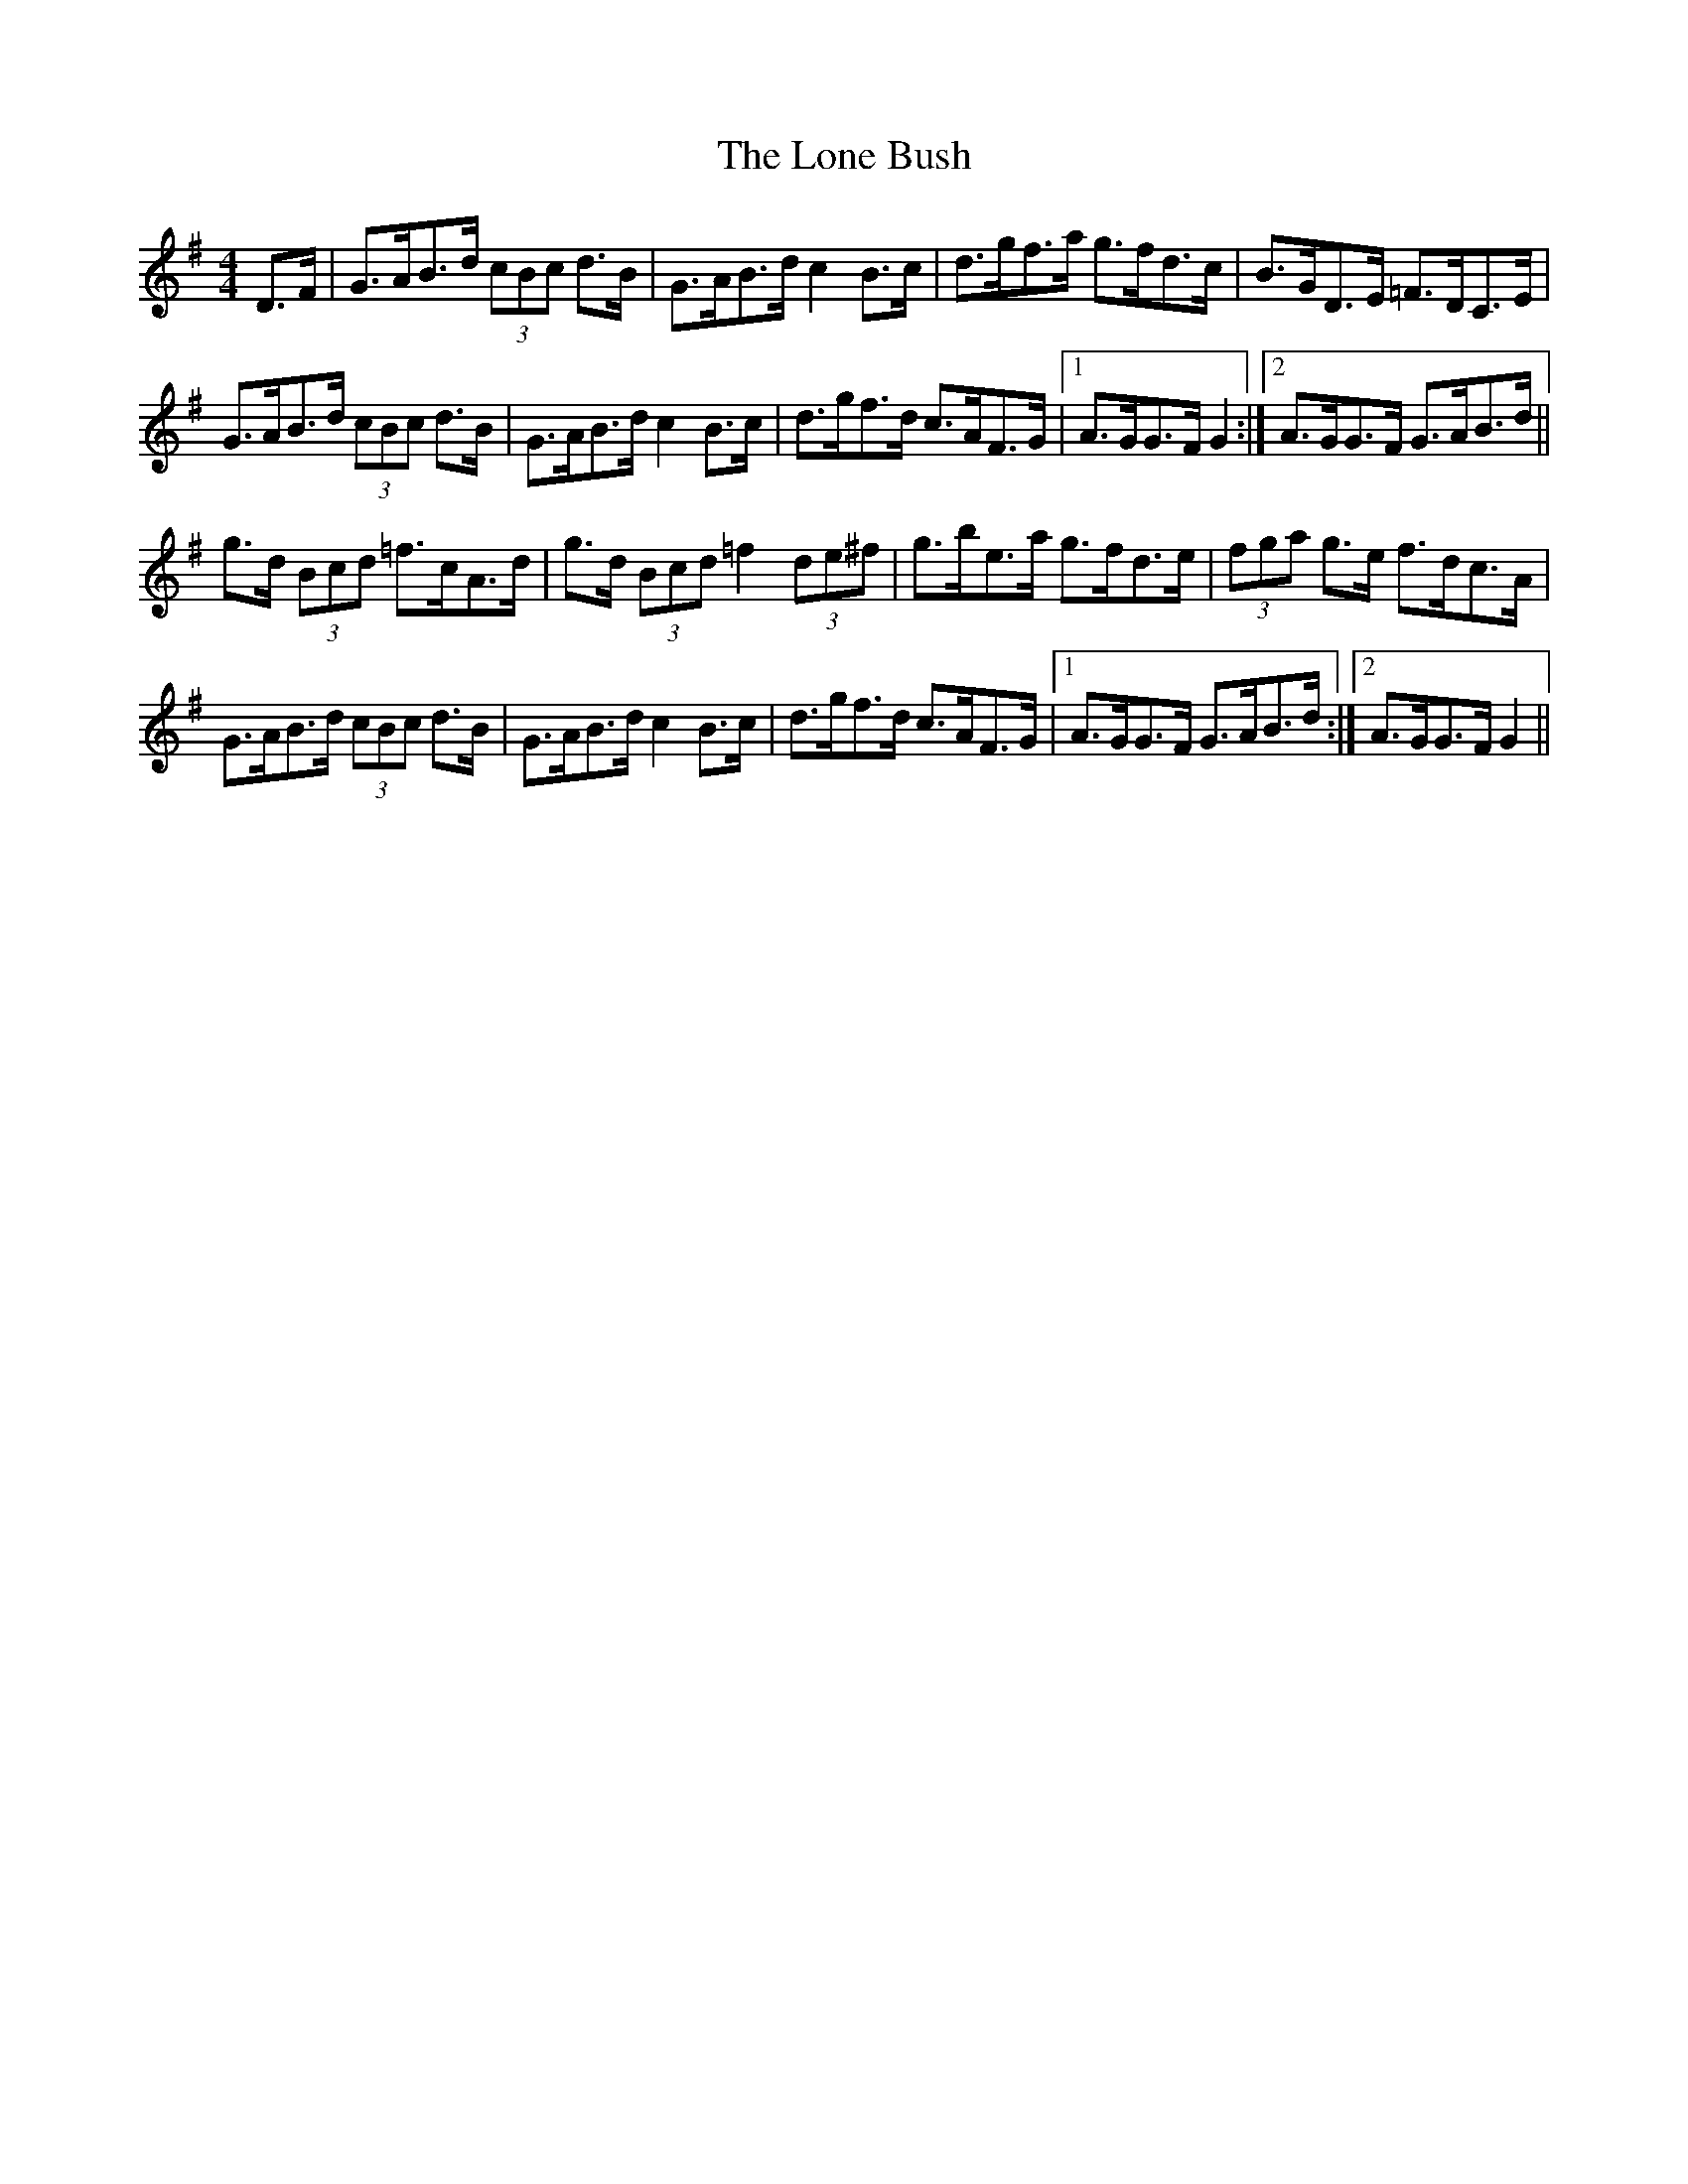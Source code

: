 X: 24046
T: Lone Bush, The
R: hornpipe
M: 4/4
K: Gmajor
D>F|G>AB>d (3cBc d>B|G>AB>d c2 B>c|d>gf>a g>fd>c|B>GD>E =F>DC>E|
G>AB>d (3cBc d>B|G>AB>d c2 B>c|d>gf>d c>AF>G|1 A>GG>F G2:|2 A>GG>F G>AB>d||
g>d (3Bcd =f>cA>d|g>d (3Bcd =f2 (3de^f|g>be>a g>fd>e|(3fga g>e f>dc>A|
G>AB>d (3cBc d>B|G>AB>d c2 B>c|d>gf>d c>AF>G|1 A>GG>F G>AB>d:|2 A>GG>F G2||

